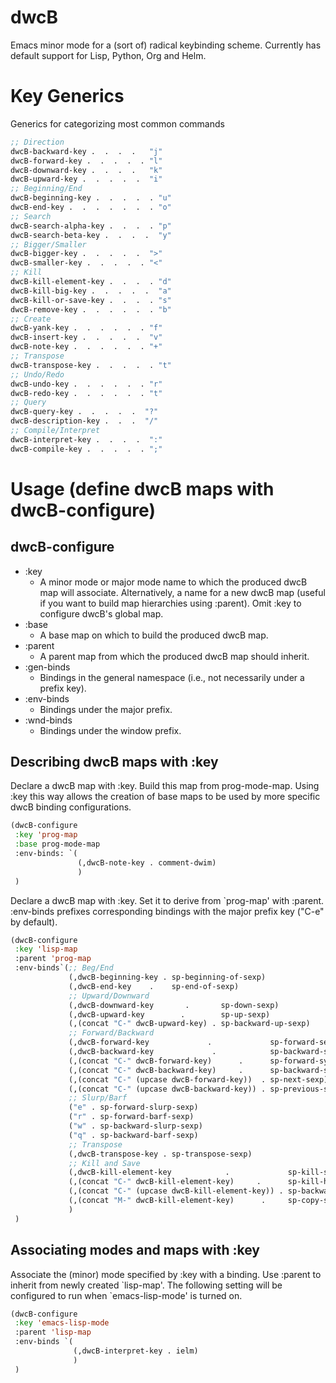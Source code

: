 * dwcB

Emacs minor mode for a (sort of) radical keybinding scheme.
Currently has default support for Lisp, Python, Org and Helm.

* Key Generics
Generics for categorizing most common commands
#+begin_src emacs-lisp
;; Direction
dwcB-backward-key .  .  .  .   "j"
dwcB-forward-key .  .  .  .  . "l"
dwcB-downward-key .  .  .  .   "k"
dwcB-upward-key .  .  .  .  .  "i"
;; Beginning/End
dwcB-beginning-key .  .  .  .  . "u"
dwcB-end-key .  .  .  .  .  .  . "o"
;; Search
dwcB-search-alpha-key .  .  .  . "p"
dwcB-search-beta-key .  .  .  .  "y"
;; Bigger/Smaller
dwcB-bigger-key .  .  .  .  .  ">"
dwcB-smaller-key .  .  .  .  . "<"
;; Kill
dwcB-kill-element-key .  .  .  . "d"
dwcB-kill-big-key .  .  .  .  .  "a"
dwcB-kill-or-save-key .  .  .  . "s"
dwcB-remove-key .  .  .  .  .  . "b"
;; Create
dwcB-yank-key .  .  .  .  .  . "f"
dwcB-insert-key .  .  .  .  .  "v"
dwcB-note-key .  .  .  .  .  . "+"
;; Transpose
dwcB-transpose-key .  .  .  .  . "t"
;; Undo/Redo
dwcB-undo-key .  .  .  .  .  . "r"
dwcB-redo-key .  .  .  .  .  . "t"
;; Query
dwcB-query-key .  .  .  .  .  "?"
dwcB-description-key .  .  .  "/"
;; Compile/Interpret
dwcB-interpret-key .  .  .  .  ":"
dwcB-compile-key .  .  .  .  . ";"
#+end_src

* Usage (define dwcB maps with dwcB-configure)
** dwcB-configure
+ :key
       - A minor mode or major mode name to which the produced dwcB map will associate. Alternatively, a
         name for a new dwcB map (useful if you want to build  map hierarchies using :parent). 
         Omit :key to configure dwcB's global map. 
+ :base 
       - A base map on which to build the produced dwcB map.
+ :parent 
       - A parent map from which the produced dwcB map should inherit.
+ :gen-binds 
       - Bindings in the general namespace (i.e., not necessarily under a prefix key).
+ :env-binds 
       - Bindings under the major prefix. 
+ :wnd-binds 
       - Bindings under the window prefix.

** Describing dwcB maps with :key
Declare a dwcB map with :key. Build this map from prog-mode-map. Using :key this way allows the creation of base maps to be used by more specific dwcB binding configurations.
#+begin_src emacs-lisp
(dwcB-configure
 :key 'prog-map
 :base prog-mode-map
 :env-binds: `(
               (,dwcB-note-key . comment-dwim)
               )
 )
#+end_src

Declare a dwcB map with :key. Set it to derive from `prog-map' with :parent. :env-binds prefixes corresponding bindings with the major prefix key ("C-e" by default).
#+begin_src emacs-lisp
  (dwcB-configure
   :key 'lisp-map
   :parent 'prog-map
   :env-binds`(;; Beg/End
               (,dwcB-beginning-key . sp-beginning-of-sexp)
               (,dwcB-end-key    .    sp-end-of-sexp)
               ;; Upward/Downward
               (,dwcB-downward-key       .       sp-down-sexp)
               (,dwcB-upward-key        .        sp-up-sexp)
               (,(concat "C-" dwcB-upward-key) . sp-backward-up-sexp)
               ;; Forward/Backward
               (,dwcB-forward-key             .             sp-forward-sexp)
               (,dwcB-backward-key             .            sp-backward-sexp)
               (,(concat "C-" dwcB-forward-key)      .      sp-forward-symbol)
               (,(concat "C-" dwcB-backward-key)     .      sp-backward-symbol)
               (,(concat "C-" (upcase dwcB-forward-key))  . sp-next-sexp)
               (,(concat "C-" (upcase dwcB-backward-key)) . sp-previous-sexp)
               ;; Slurp/Barf
               ("e" . sp-forward-slurp-sexp)
               ("r" . sp-forward-barf-sexp)
               ("w" . sp-backward-slurp-sexp)
               ("q" . sp-backward-barf-sexp)
               ;; Transpose
               (,dwcB-transpose-key . sp-transpose-sexp)
               ;; Kill and Save
               (,dwcB-kill-element-key            .             sp-kill-sexp)
               (,(concat "C-" dwcB-kill-element-key)     .      sp-kill-hybrid-sexp)
               (,(concat "C-" (upcase dwcB-kill-element-key)) . sp-backward-kill-sexp)
               (,(concat "M-" dwcB-kill-element-key)      .     sp-copy-sexp)
               )
   )

#+end_src
** Associating modes and maps with :key
Associate the (minor) mode specified by :key with a binding. Use :parent to inherit from newly created `lisp-map'. The following setting will be configured to run when `emacs-lisp-mode' is turned on.
#+begin_src emacs-lisp
  (dwcB-configure
   :key 'emacs-lisp-mode
   :parent 'lisp-map
   :env-binds `(
                (,dwcB-interpret-key . ielm)
                )
   )
#+end_src

